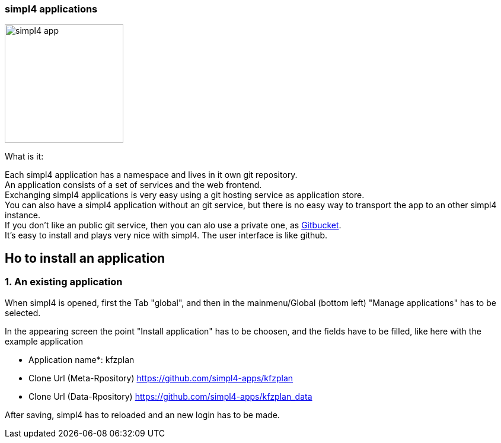 :linkattrs:


=== simpl4 applications

image:docu/images/simpl4_app.svg[width=200]

What is it:

Each simpl4 application has a namespace and lives in it own git repository. +
An application consists of a set of services and the web frontend. +
Exchanging simpl4 applications is very easy using a git hosting service as application store. +
You can also have a simpl4 application without an git service, but there is no easy way to transport the app to an other simpl4 instance. +
If you don't like an public git service, then you can alo use a private one, as link:https://github.com/gitbucket/gitbucket[Gitbucket]. +
It's easy to install and plays very nice with simpl4. The user interface is like github.


== Ho to install an application ==

=== 1. An existing application

When simpl4 is opened, first the Tab "global", and then in the mainmenu/Global (bottom left) "Manage applications" has to be selected.

In the appearing screen the point "Install application" has to be choosen, and the fields have to be filled, like here with the example application 

* Application name*: kfzplan
* Clone Url (Meta-Rpository) https://github.com/simpl4-apps/kfzplan
* Clone Url (Data-Rpository) https://github.com/simpl4-apps/kfzplan_data

After saving, simpl4 has to reloaded and an new login has to be made.
